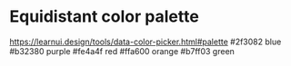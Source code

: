 * Equidistant color palette
  https://learnui.design/tools/data-color-picker.html#palette
  #2f3082 blue
  #b32380 purple
  #fe4a4f red
  #ffa600 orange
  #b7ff03 green
